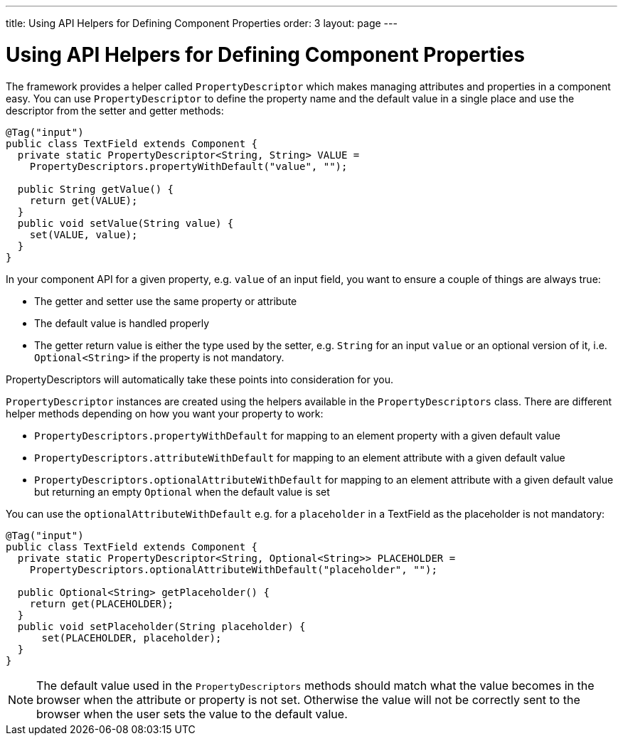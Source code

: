 ---
title: Using API Helpers for Defining Component Properties
order: 3
layout: page
---

= Using API Helpers for Defining Component Properties

The framework provides a helper called `PropertyDescriptor` which makes managing attributes and properties in a component easy. You can use `PropertyDescriptor` to define the property name and the default value in a single place and use the descriptor from the setter and getter methods:

[source,java]
----
@Tag("input")
public class TextField extends Component {
  private static PropertyDescriptor<String, String> VALUE =
    PropertyDescriptors.propertyWithDefault("value", "");

  public String getValue() {
    return get(VALUE);
  }
  public void setValue(String value) {
    set(VALUE, value);
  }
}
----

In your component API for a given property, e.g. `value` of an input field, you want to ensure a couple of things are always true:

* The getter and setter use the same property or attribute
* The default value is handled properly
* The getter return value is either the type used by the setter, e.g. `String` for an input `value` or an optional version of it, i.e. `Optional<String>` if the property is not mandatory.

PropertyDescriptors will automatically take these points into consideration for you.

`PropertyDescriptor` instances are created using the helpers available in the `PropertyDescriptors` class. There are different helper methods depending on how you want your property to work:

* `PropertyDescriptors.propertyWithDefault` for mapping to an element property with a given default value
* `PropertyDescriptors.attributeWithDefault` for mapping to an element attribute with a given default value
* `PropertyDescriptors.optionalAttributeWithDefault` for mapping to an element attribute with a given default value but returning an empty `Optional` when the default value is set

You can use the `optionalAttributeWithDefault` e.g. for a `placeholder` in a TextField as the placeholder is not mandatory:

[source,java]
----
@Tag("input")
public class TextField extends Component {
  private static PropertyDescriptor<String, Optional<String>> PLACEHOLDER =
    PropertyDescriptors.optionalAttributeWithDefault("placeholder", "");

  public Optional<String> getPlaceholder() {
    return get(PLACEHOLDER);
  }
  public void setPlaceholder(String placeholder) {
      set(PLACEHOLDER, placeholder);
  }
}
----

[NOTE]
The default value used in the `PropertyDescriptors` methods should match what the value becomes in the browser when the attribute or property is not set. Otherwise the value will not be correctly sent to the browser when the user sets the value to the default value.
